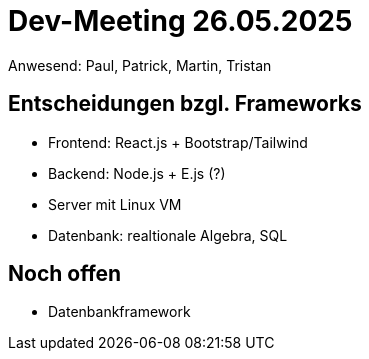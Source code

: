 = Dev-Meeting 26.05.2025
Anwesend: Paul, Patrick, Martin, Tristan

== Entscheidungen bzgl. Frameworks

- Frontend: React.js + Bootstrap/Tailwind
- Backend: Node.js + E.js (?)
- Server mit Linux VM
- Datenbank: realtionale Algebra, SQL

== Noch offen

- Datenbankframework
